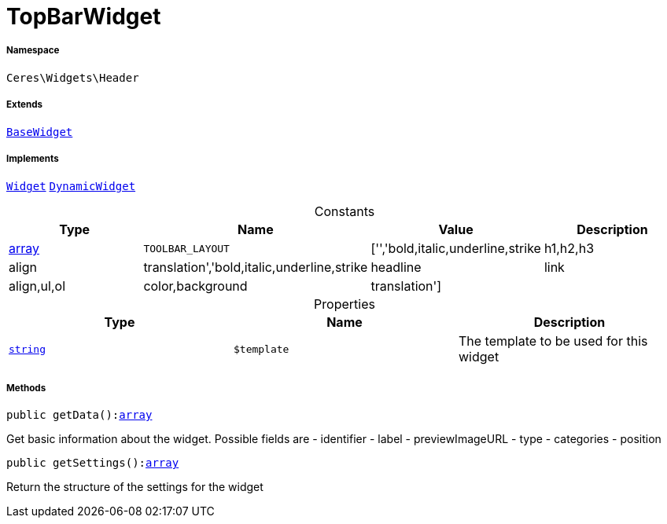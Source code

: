:table-caption!:
:example-caption!:
:source-highlighter: prettify
:sectids!:
[[ceres__topbarwidget]]
= TopBarWidget





===== Namespace

`Ceres\Widgets\Header`

===== Extends
xref:Ceres/Widgets/Helper/BaseWidget.adoc#[`BaseWidget`]

===== Implements
xref:stable7@interface::Shopbuilder.adoc#shopbuilder_contracts_widget[`Widget`]
xref:stable7@interface::Shopbuilder.adoc#shopbuilder_contracts_dynamicwidget[`DynamicWidget`]


.Constants
|===
|Type |Name |Value |Description

|link:http://php.net/array[array^]
a|`TOOLBAR_LAYOUT`
|['','bold,italic,underline,strike|h1,h2,h3|align|translation','bold,italic,underline,strike|headline|link|align,ul,ol|color,background|translation']
|
|===


.Properties
|===
|Type |Name |Description

|link:http://php.net/string[`string`^]
a|`$template`
|The template to be used for this widget
|===


===== Methods

[source%nowrap, php, subs=+macros]
[#getdata]
----

public getData():link:http://php.net/array[array^]

----





Get basic information about the widget. Possible fields are
- identifier
- label
- previewImageURL
- type
- categories
- position

[source%nowrap, php, subs=+macros]
[#getsettings]
----

public getSettings():link:http://php.net/array[array^]

----





Return the structure of the settings for the widget

